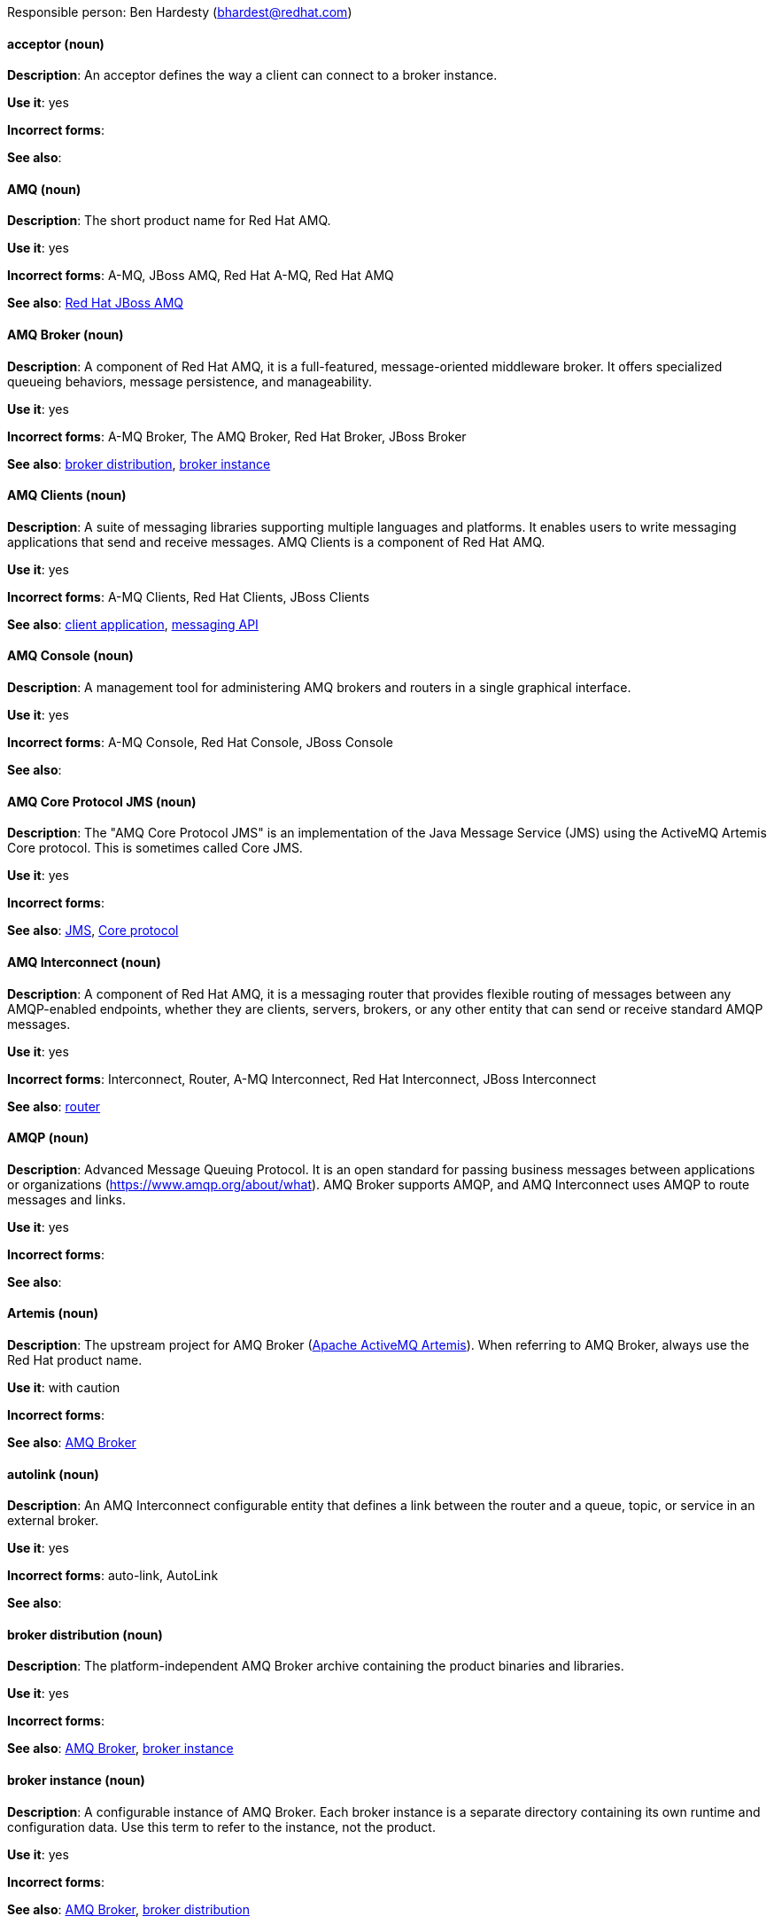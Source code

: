 [[red-hat-jboss-amq7-conventions]]


Responsible person: Ben Hardesty (bhardest@redhat.com)

[discrete]
[[acceptor]]
==== acceptor (noun)
*Description*: An acceptor defines the way a client can connect to a broker instance.

*Use it*: yes

*Incorrect forms*:

*See also*:

[discrete]
[[jboss-amq]]
==== AMQ (noun)
*Description*: The short product name for Red Hat AMQ.

*Use it*: yes

*Incorrect forms*: A-MQ, JBoss AMQ, Red Hat A-MQ, Red Hat AMQ

*See also*: xref:red-hat-jboss-amq-term[Red Hat JBoss AMQ]

[discrete]
[[amq-broker]]
==== AMQ Broker (noun)
*Description*: A component of Red Hat AMQ, it is a full-featured, message-oriented middleware broker. It offers specialized queueing behaviors, message persistence, and manageability.

*Use it*: yes

*Incorrect forms*: A-MQ Broker, The AMQ Broker, Red Hat Broker, JBoss Broker

*See also*: xref:broker-distribution[broker distribution], xref:broker-instance[broker instance]

[discrete]
[[amq-clients]]
==== AMQ Clients (noun)
*Description*: A suite of messaging libraries supporting multiple languages and platforms. It enables users to write messaging applications that send and receive messages. AMQ Clients is a component of Red Hat AMQ.

*Use it*: yes

*Incorrect forms*: A-MQ Clients, Red Hat Clients, JBoss Clients

*See also*: xref:client-application[client application], xref:messaging-api[messaging API]

[discrete]
[[amq-console]]
==== AMQ Console (noun)
*Description*: A management tool for administering AMQ brokers and routers in a single graphical interface.

*Use it*: yes

*Incorrect forms*: A-MQ Console, Red Hat Console, JBoss Console

*See also*: 

[discrete]
[[amq-core-protocol-jms]]
==== AMQ Core Protocol JMS (noun)
*Description*: The "AMQ Core Protocol JMS" is an implementation of the Java Message Service (JMS) using the ActiveMQ Artemis Core protocol. This is sometimes called Core JMS.

*Use it*: yes

*Incorrect forms*:

*See also*: xref:jms[JMS], xref:core-protocol[Core protocol]

[discrete]
[[amq-interconnect]]
==== AMQ Interconnect (noun)
*Description*: A component of Red Hat AMQ, it is a messaging router that provides flexible routing of messages between any AMQP-enabled endpoints, whether they are clients, servers, brokers, or any other entity that can send or receive standard AMQP messages.

*Use it*: yes

*Incorrect forms*: Interconnect, Router, A-MQ Interconnect, Red Hat Interconnect, JBoss Interconnect

*See also*: xref:router[router]

[discrete]
[[amqp]]
==== AMQP (noun)
*Description*: Advanced Message Queuing Protocol. It is an open standard for passing business messages between applications or organizations (https://www.amqp.org/about/what). AMQ Broker supports AMQP, and AMQ Interconnect uses AMQP to route messages and links.

*Use it*: yes

*Incorrect forms*:

*See also*:

[discrete]
[[artemis]]
==== Artemis (noun)
*Description*: The upstream project for AMQ Broker (link:https://activemq.apache.org/artemis/[Apache ActiveMQ Artemis]). When referring to AMQ Broker, always use the Red Hat product name.

*Use it*: with caution

*Incorrect forms*:

*See also*: xref:amq-broker[AMQ Broker]

[discrete]
[[autolink]]
==== autolink (noun)
*Description*: An AMQ Interconnect configurable entity that defines a link between the router and a queue, topic, or service in an external broker.

*Use it*: yes

*Incorrect forms*: auto-link, AutoLink

*See also*:

[discrete]
[[broker-distribution]]
==== broker distribution (noun)
*Description*: The platform-independent AMQ Broker archive containing the product binaries and libraries.

*Use it*: yes

*Incorrect forms*:

*See also*: xref:amq-broker[AMQ Broker], xref:broker-instance[broker instance]

[discrete]
[[broker-instance]]
==== broker instance (noun)
*Description*: A configurable instance of AMQ Broker. Each broker instance is a separate directory containing its own runtime and configuration data. Use this term to refer to the instance, not the product.

*Use it*: yes

*Incorrect forms*:

*See also*: xref:amq-broker[AMQ Broker], xref:broker-distribution[broker distribution]

[discrete]
[[broker-cluster]]
==== broker cluster (noun)
*Description*: A group of brokers to be grouped together in order to share message processing load. In JBoss A-MQ 6, this was called a _network of brokers_.

*Use it*: yes

*Incorrect forms*:

*See also*:

[discrete]
[[brokered-messaging]]
==== brokered messaging (noun)
*Description*: Any messaging configuration that uses a message broker to deliver messages to destinations. Brokered messaging can include brokers only, or a combination of brokers and routers.

*Use it*: yes

*Incorrect forms*:

*See also*:

[discrete]
[[client-application]]
==== client application (noun)
*Description*: An application or server that connects to broker instances, routers, or both to send or receive messages. This should not be confused with AMQ Clients, which is the messaging library used to create the client application.

*Use it*: yes

*Incorrect forms*:

*See also*: xref:producer[producer], xref:consumer[consumer], xref:amq-clients[AMQ Clients], xref:messaging-api[messaging API]

[discrete]
[[connection]]
==== connection (noun)
*Description*: A channel for communication between two peers on a network. For AMQ, connections can be made between containers (clients, brokers, and routers). These are sometimes also called network connections.

*Use it*: yes

*Incorrect forms*:

*See also*: xref:acceptor[acceptor], xref:listener[listener], xref:connector[connector], xref:amq-container[amq-container], xref:session[session]

[discrete]
[[connection-factory]]
==== connection factory (noun)
*Description*: An object used by a JMS client to create a connection to a broker.

*Use it*: yes

*Incorrect forms*:

*See also*:

[discrete]
[[connector]]
==== connector (noun)
*Description*: A configurable entity for AMQ brokers and routers. They define an outgoing connection from either a router to another endpoint, or from a broker to another endpoint.

*Use it*: yes

*Incorrect forms*:

*See also*: xref:connection[connection]

[discrete]
[[consumer]]
==== consumer (noun)
*Description*: A client that receives messages.

*Use it*: yes

*Incorrect forms*:

*See also*: xref:client-application[client application]

[discrete]
[[amq-container]]
==== container (noun)
*Description*: A top-level application, such as a broker or client. Connections are established between containers.

*Use it*: yes

*Incorrect forms*:

*See also*: xref:connection[connection]

[discrete]
[[core-api]]
==== Core API (noun)
*Description*: The "Core API" is an API for the ActiveMQ Artemis Core protocol. It is not supported by AMQ Broker.

*Use it*: yes

*Incorrect forms*:

*See also*: xref:core-protocol[Core protocol], xref:amq-core-protocol-jms[AMQ Core Protocol JMS]

[discrete]
[[core-protocol]]
==== Core protocol (noun)
*Description*: The "Core protocol" is the native messaging protocol for ActiveMQ Artemis.

*Use it*: yes

*Incorrect forms*:

*See also*: xref:amq-core-protocol-jms[AMQ Core Protocol JMS]

[discrete]
[[delivery]]
==== delivery (noun)
*Description*: The process by which a message is sent to a receiver. Delivery includes the message content and metadata, and the protocol exchange required to transfer that content. When the delivery is completed, it is settled.

*Use it*: yes

*Incorrect forms*:

*See also*: xref:message-settlement[message settlement]

[discrete]
[[destination]]
==== destination (noun)
*Description*: In JMS, this is a named location for messages, such as a queue or a topic. Clients use destinations to specify the queue or topic from which to send or receive messages. Only use this term in the context of JMS. In all other instances, use _address_.

*Use it*: with caution

*Incorrect forms*:

*See also*: xref:message-address[message address]

[discrete]
[[direct-routed-messaging]]
==== direct routed messaging (noun)
*Description*: A messaging configuration that uses routers only to deliver messages to destinations. This can also be called routed messaging.

*Use it*: yes

*Incorrect forms*:

*See also*:

[discrete]
[[dispatch-router]]
==== Dispatch Router (noun)
*Description*: The upstream component for AMQ Interconnect (link:https://qpid.apache.org/components/dispatch-router/[Apache Qpid Dispatch Router]). When referring to AMQ Interconnect, always use the Red Hat product name.

*Use it*: with caution

*Incorrect forms*:

*See also*: xref:amq-interconnect[AMQ Interconnect]

[discrete]
[[jms]]
==== JMS (noun)
*Description*: The Java Message Service API for sending messages between clients.

*Use it*: yes

*Incorrect forms*:

*See also*:

[discrete]
[[link]]
==== link (noun)
*Description*: A message path between endpoints. Links are established over connections, and are responsible for tracking the exchange status of the messages that flow through them.

*Use it*: yes

*Incorrect forms*:

*See also*:

[discrete]
[[link-routing]]
==== link routing (noun)
*Description*: A routing mechanism in AMQ Interconnect. A link route is a set of links that represent a private message path between a sender and receiver. Link routes can traverse multiple brokers and routers. With link routing, a router makes a routing decision when it receives link-attach frames, and it enables the sender and receiver to use the full AMQP link protocol.

*Use it*: yes

*Incorrect forms*:

*See also*: xref:message-routing[message routing]

[discrete]
[[listener]]
==== listener (noun)
*Description*: A configurable entity for AMQ routers and messaging APIs. A listener defines a context for accepting multiple, incoming connections on a particular TCP address and port.

*Use it*: yes

*Incorrect forms*:

*See also*: xref:connection[connection]

[discrete]
[[live-only]]
==== live-only (noun)
*Description*: Live-broker is a broker high availability policy for scaling down brokers. If a live-only broker is shut down, its messages and transaction state are copied to another live broker.

*Use it*: yes

*Incorrect forms*: live only

*See also*:

[discrete]
[[master-slave-group]]
==== master-slave group (noun)
*Description*: A broker high availability configuration in which a master broker is linked to slave brokers. If a failover event occurs, the slave broker(s) take over the master broker's workload.

*Use it*: yes

*Incorrect forms*: live-backup group

*See also*:

[discrete]
[[master-broker]]
==== master broker (noun)
*Description*: The broker that serves client requests in a master-slave group.

*Use it*: yes

*Incorrect forms*: live broker

*See also*: xref:master-slave-group[master-slave group], xref:slave-broker[slave broker]

[discrete]
[[message]]
==== message (noun)
*Description*: A mutable holder of application content.

*Use it*: yes

*Incorrect forms*:

*See also*:

[discrete]
[[message-address]]
==== message address (noun)
*Description*: The name of a source or destination endpoint for messages within the messaging network. Message addresses can designate entities such as queues and topics. The term _address_ is also acceptable, but should not be confused with TCP/IP addresses. In JMS, the term _destination_ may be used.

*Use it*: with caution

*Incorrect forms*:

*See also*: xref:destination[destination]

[discrete]
[[message-routing]]
==== message routing (noun)
*Description*: A routing mechansim in AMQ Interconnect. A message route is the message distribution pattern to be used for a message address. With message routing, a router makes a routing decision on a per-message basis when a message arrives.

*Use it*: yes

*Incorrect forms*:

*See also*: xref:link-routing[link routing]

[discrete]
[[message-settlement]]
==== message settlement (noun)
*Description*: The process for confirming that a message delivery has been completed, and propagating that confirmation to the appropriate endpoints. The term _settlement_ is also acceptable.

*Use it*: yes

*Incorrect forms*:

*See also*: xref:delivery[delivery]

[discrete]
[[messaging-api]]
==== messaging API (noun)
*Description*: The client libraries and APIs used to create client applications. These libraries are provided by AMQ Clients.

*Use it*: yes

*Incorrect forms*:

*See also*: xref:amq-clients[AMQ Clients], xref:client-application[client application]

[discrete]
[[mqtt]]
==== MQTT (noun)
*Description*: MQ Telemetry Transport protocol. It is a lightweight, client-to-server, publish/subscribe messaging protocol (http://mqtt.org/). AMQ Broker supports MQTT.

*Use it*: yes

*Incorrect forms*:

*See also*:

[discrete]
[[openwire]]
==== OpenWire (noun)
*Description*: A cross-language wire protocol that enables JMS clients to communicate with AMQ Broker (http://activemq.apache.org/openwire.html).

*Use it*: yes

*Incorrect forms*:

*See also*:

[discrete]
[[peer-to-peer-messaging]]
==== peer-to-peer messaging (noun)
*Description*: A messaging operation in which a client sends messages directly to another client without using a broker or router. This term should only be used to refer to client-to-client communication, not direct routed messaging.

*Use it*: yes

*Incorrect forms*:

*See also*: xref:direct-routed-messaging[direct routed messaging]

[discrete]
[[producer]]
==== producer (noun)
*Description*: A client that sends messages.

*Use it*: yes

*Incorrect forms*:

*See also*: xref:client-application[client application]

[discrete]
[[qdmanage]]
==== qdmanage (noun)
*Description*: A generic AMQP management client used for managing AMQ Interconnect.

*Use it*: yes

*Incorrect forms*: Qdmanage, QDMANAGE

*See also*:

[discrete]
[[qdstat]]
==== qdstat (noun)
*Description*: A management client used for monitoring the status of an AMQ Interconnect router network.

*Use it*: yes

*Incorrect forms*: Qdstat, QDSTAT

*See also*:

[discrete]
[[queue]]
==== queue (noun)
*Description*: A stored sequence of messages. In AMQ, queues are hosted on brokers.

*Use it*: yes

*Incorrect forms*:

*See also*:

[discrete]
[[receiver]]
==== receiver (noun)
*Description*: A channel for receiving messages from a source.

*Use it*: yes

*Incorrect forms*:

*See also*: xref:consumer[consumer], xref:source[source], xref:sender[sender]

[discrete]
[[red-hat-jboss-amq-term]]
==== Red Hat AMQ (noun)
*Description*: A lightweight messaging platform that delivers information and easily integrates applications. It consists of several components (message broker, interconnect router, and clients) that support a variety of configurations. Always use the full product name (Red Hat AMQ) or short product name (AMQ).

*Use it*: yes

*Incorrect forms*: A-MQ, AMQ, Red Hat A-MQ, Red Hat JBoss AMQ

*See also*: xref:jboss-amq[JBoss AMQ]

[discrete]
[[router]]
==== router (noun)
*Description*: A configurable instance of AMQ Interconnect. Routers are application layer programs that route AMQP messages between message producers and consumers. Routers are typically deployed in networks of multiple routers with redundant paths. When using this term, be careful not to confuse it with network device routers.

*Use it*: yes

*Incorrect forms*:

*See also*: xref:amq-interconnect[AMQ Interconnect]

[discrete]
[[routing-mechanism]]
==== routing mechanism (noun)
*Description*: The type of routing to be used for an address. Routing mechanisms include message routing and link routing.

*Use it*: yes

*Incorrect forms*:

*See also*:

[discrete]
[[routing-pattern]]
==== routing pattern (noun)
*Description*: The path messages sent to a particular address can take across the network. Messages can be distributed in balanced, closest, and multicast routing patterns.

*Use it*: yes

*Incorrect forms*:

*See also*:

[discrete]
[[sender]]
==== sender (noun)
*Description*: A channel for sending messages to a target.

*Use it*: yes

*Incorrect forms*:

*See also*: xref:producer[producer], xref:target[target], xref:receiver[receiver]

[discrete]
[[session]]
==== session (noun)
*Description*: A serialized context for producing and consuming messages. Sessions are established between AMQ peers over connections. Sending and receiving links are established over sessions. Use this term with caution, as users typically do not need to understand it to use AMQ.

*Use it*: with caution

*Incorrect forms*:

*See also*: xref:connection[connection]

[discrete]
[[sharded-queue]]
==== sharded queue (noun)
*Description*: A distributed queue in which a single logical queue is hosted on multiple brokers. Routers are typically used with sharded queues to enable clients to access the entire sharded queue instead of only a single shard of the queue.

*Use it*: yes

*Incorrect forms*:

*See also*: xref:queue[queue]

[discrete]
[[slave-broker]]
==== slave broker (noun)
*Description*: In a master-slave group, this is the broker (or brokers) that takes over for the master broker to which it is linked.

*Use it*: yes

*Incorrect forms*: passive broker

*See also*: xref:master-slave-group[master-slave group], xref:master-broker[master broker]

[discrete]
[[source]]
==== source (noun)
*Description*: A message's named point of origin.

*Use it*: yes

*Incorrect forms*:

*See also*: xref:target[target]

[discrete]
[[brokerless]]
==== SSL/TLS (noun)
*Description*: The Secure Socket Layer protocol (SSL) and its successor, the Transport Layer Security protocol (TLS). As both of these protocols are frequently called "SSL", always use "SSl/TLS" to avoid confusion.

*Use it*: yes

*Incorrect forms*: SSL, TLS, TLS/SSL

*See also*:

[discrete]
[[stomp]]
==== STOMP (noun)
*Description*: Simple (or Streaming) Text Oriented Message Protocol. It is a text-oriented wire protocol that enables STOMP clients to communicate with STOMP brokers. AMQ Broker can accept connections from STOMP clients.

*Use it*: yes

*Incorrect forms*:

*See also*:

[discrete]
[[target]]
==== target (noun)
*Description*: A message's destination. This is usually a queue or topic.

*Use it*: yes

*Incorrect forms*:

*See also*: xref:source[source]

[discrete]
[[topic]]
==== topic (noun)
*Description*: A stored sequence of messages for read-only distribution.

*Use it*: yes

*Incorrect forms*:

*See also*:
